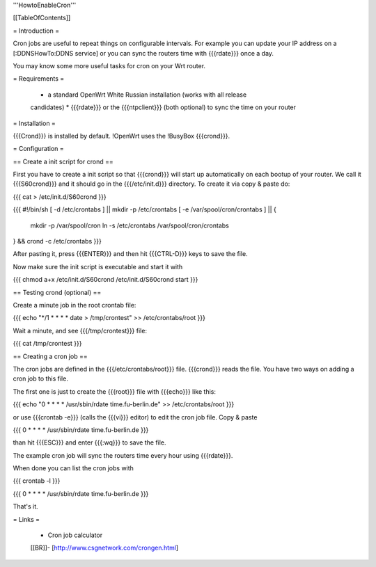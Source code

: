 '''HowtoEnableCron'''


[[TableOfContents]]


= Introduction =

Cron jobs are useful to repeat things on configurable intervals. For example
you can update your IP address on a [:DDNSHowTo:DDNS service] or you can sync
the routers time with {{{rdate}}} once a day.

You may know some more useful tasks for cron on your Wrt router.


= Requirements =

 * a standard OpenWrt White Russian installation (works with all release
 candidates)
 * {{{rdate}}} or the {{{ntpclient}}} (both optional) to sync the time on your
 router


= Installation =

{{{Crond}}} is installed by default. !OpenWrt uses the !BusyBox {{{crond}}}.


= Configuration =

== Create a init script for crond ==

First you have to create a init script so that {{{crond}}} will start up
automatically on each bootup of your router. We call it {{{S60crond}}} and it
should go in the {{{/etc/init.d}}} directory. To create it via copy & paste
do:

{{{
cat > /etc/init.d/S60crond
}}}

{{{
#!/bin/sh
[ -d /etc/crontabs ] || mkdir -p /etc/crontabs
[ -e /var/spool/cron/crontabs ] || {
        mkdir -p /var/spool/cron
        ln -s /etc/crontabs /var/spool/cron/crontabs
} && crond -c /etc/crontabs
}}}

After pasting it, press {{{ENTER}}} and then hit {{{CTRL-D}}} keys to save the
file.

Now make sure the init script is executable and start it with

{{{
chmod a+x /etc/init.d/S60crond
/etc/init.d/S60crond start
}}}


== Testing crond (optional) ==

Create a minute job in the root crontab file:

{{{
echo "*/1 * * * * date > /tmp/crontest" >> /etc/crontabs/root
}}}

Wait a minute, and see {{{/tmp/crontest}}} file:

{{{
cat /tmp/crontest
}}}


== Creating a cron job ==

The cron jobs are defined in the {{{/etc/crontabs/root}}} file.
{{{crond}}} reads the file. You have two ways on adding a cron job to this file.

The first one is just to create the {{{root}}} file with {{{echo}}} like this:

{{{
echo "0 * * * * /usr/sbin/rdate time.fu-berlin.de" >> /etc/crontabs/root
}}}

or use {{{crontab -e}}} (calls the {{{vi}}} editor) to edit the cron job file.
Copy & paste

{{{
0 * * * * /usr/sbin/rdate time.fu-berlin.de
}}}

than hit {{{ESC}}} and enter {{{:wq}}} to save the file.

The example cron job will sync the routers time every hour using {{{rdate}}}.

When done you can list the cron jobs with

{{{
crontab -l
}}}

{{{
0 * * * * /usr/sbin/rdate time.fu-berlin.de
}}}

That's it.


= Links =

 * Cron job calculator
 [[BR]]- [http://www.csgnetwork.com/crongen.html]
